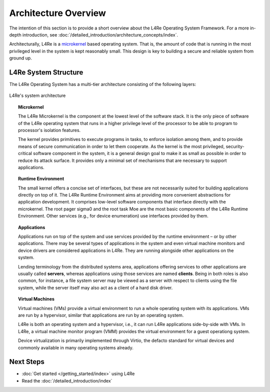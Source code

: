 Architecture Overview
*********************

.. todo::

   - People need to understand that L4Re is an Operating System

The intention of this section is to provide a short overview about the L4Re
Operating System Framework. For a more in-depth introduction, see
:doc:`/detailed_introduction/architecture_concepts/index`.

Architecturally, L4Re is a `microkernel
<https://en.wikipedia.org/wiki/Microkernel>`_ based operating system. That is,
the amount of code that is running in the most privileged level in the system
is kept reasonably small. This design is key to building a secure and reliable
system from ground up.


L4Re System Structure
=====================

The L4Re Operating System has a multi-tier architecture consisting of the
following layers:

.. todo::

   - same image polishing as on :doc:`index`

.. figure:: systemarchitektur.png
   :align: center

   L4Re's system architecture

.. topic:: Microkernel

   The L4Re Microkernel is the component at the lowest level of the software
   stack. It is the only piece of software of the L4Re operating system that
   runs in a higher privilege level of the processor to be able to program
   to processor's isolation features.

   The kernel provides primitives to execute programs in tasks, to enforce
   isolation among them, and to provide means of secure communication in order
   to let them cooperate. As the kernel is the most privileged,
   security-critical software component in the system, it is a general design
   goal to make it as small as possible in order to reduce its attack surface.
   It provides only a minimal set of mechanisms that are necessary to support
   applications.

.. topic:: Runtime Environment

   The small kernel offers a concise set of interfaces, but these are not
   necessarily suited for building applications directly on top of it. The L4Re
   Runtime Environment aims at providing more convenient abstractions for
   application development. It comprises low-level software components that
   interface directly with the microkernel. The root pager sigma0 and the root
   task Moe are the most basic components of the L4Re Runtime Environment.
   Other services (e.g., for device enumeration) use interfaces provided by
   them.

.. topic:: Applications

   Applications run on top of the system and use services provided by the
   runtime environment – or by other applications. There may be several types
   of applications in the system and even virtual machine monitors and device
   drivers are considered applications in L4Re. They are running alongside
   other applications on the system.

   Lending terminology from the distributed systems area, applications offering
   services to other applications are usually called **servers**, whereas
   applications using those services are named **clients**. Being in both roles
   is also common, for instance, a file system server may be viewed as a server
   with respect to clients using the file system, while the server itself may
   also act as a client of a hard disk driver.

.. topic:: Virtual Machines

   Virtual machines (VMs) provide a virtual environment to run a whole
   operating system with its applications. VMs are run by a hypervisor,
   similar that applications are run by an operating system.

   L4Re is both an operating system and a hypervisor, i.e., it can run
   L4Re applications side-by-side with VMs. In L4Re, a virtual machine
   monitor program (VMM) provides the virtual environment for a guest
   operationg system.

   Device virtualization is primarily implemented through Virtio, the
   defacto standard for virtual devices and commonly available in many
   operating systems already.

Next Steps
==========
- :doc:`Get started </getting_started/index>` using L4Re
- Read the :doc:`/detailed_introduction/index`
